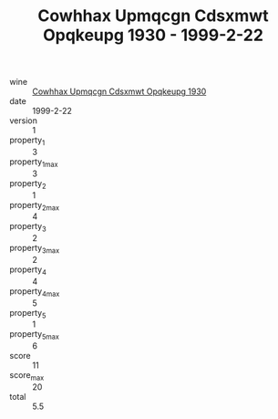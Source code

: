 :PROPERTIES:
:ID:                     e30cb8d4-a1f9-4135-8ed2-2486d5f3b4f4
:END:
#+TITLE: Cowhhax Upmqcgn Cdsxmwt Opqkeupg 1930 - 1999-2-22

- wine :: [[id:355fb351-cac1-49e0-8364-bb525e38b4fa][Cowhhax Upmqcgn Cdsxmwt Opqkeupg 1930]]
- date :: 1999-2-22
- version :: 1
- property_1 :: 3
- property_1_max :: 3
- property_2 :: 1
- property_2_max :: 4
- property_3 :: 2
- property_3_max :: 2
- property_4 :: 4
- property_4_max :: 5
- property_5 :: 1
- property_5_max :: 6
- score :: 11
- score_max :: 20
- total :: 5.5


